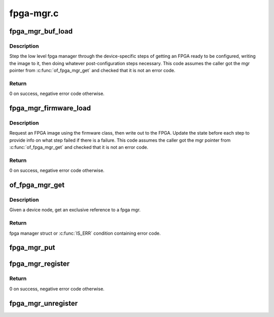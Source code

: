 .. -*- coding: utf-8; mode: rst -*-

==========
fpga-mgr.c
==========


.. _`fpga_mgr_buf_load`:

fpga_mgr_buf_load
=================

.. c:function:: int fpga_mgr_buf_load (struct fpga_manager *mgr, u32 flags, const char *buf, size_t count)

    load fpga from image in buffer

    :param struct fpga_manager \*mgr:
        fpga manager

    :param u32 flags:
        flags setting fpga confuration modes

    :param const char \*buf:
        buffer contain fpga image

    :param size_t count:
        byte count of buf



.. _`fpga_mgr_buf_load.description`:

Description
-----------

Step the low level fpga manager through the device-specific steps of getting
an FPGA ready to be configured, writing the image to it, then doing whatever
post-configuration steps necessary.  This code assumes the caller got the
mgr pointer from :c:func:`of_fpga_mgr_get` and checked that it is not an error code.



.. _`fpga_mgr_buf_load.return`:

Return
------

0 on success, negative error code otherwise.



.. _`fpga_mgr_firmware_load`:

fpga_mgr_firmware_load
======================

.. c:function:: int fpga_mgr_firmware_load (struct fpga_manager *mgr, u32 flags, const char *image_name)

    request firmware and load to fpga

    :param struct fpga_manager \*mgr:
        fpga manager

    :param u32 flags:
        flags setting fpga confuration modes

    :param const char \*image_name:
        name of image file on the firmware search path



.. _`fpga_mgr_firmware_load.description`:

Description
-----------

Request an FPGA image using the firmware class, then write out to the FPGA.
Update the state before each step to provide info on what step failed if
there is a failure.  This code assumes the caller got the mgr pointer
from :c:func:`of_fpga_mgr_get` and checked that it is not an error code.



.. _`fpga_mgr_firmware_load.return`:

Return
------

0 on success, negative error code otherwise.



.. _`of_fpga_mgr_get`:

of_fpga_mgr_get
===============

.. c:function:: struct fpga_manager *of_fpga_mgr_get (struct device_node *node)

    get an exclusive reference to a fpga mgr

    :param struct device_node \*node:
        device node



.. _`of_fpga_mgr_get.description`:

Description
-----------

Given a device node, get an exclusive reference to a fpga mgr.



.. _`of_fpga_mgr_get.return`:

Return
------

fpga manager struct or :c:func:`IS_ERR` condition containing error code.



.. _`fpga_mgr_put`:

fpga_mgr_put
============

.. c:function:: void fpga_mgr_put (struct fpga_manager *mgr)

    release a reference to a fpga manager

    :param struct fpga_manager \*mgr:
        fpga manager structure



.. _`fpga_mgr_register`:

fpga_mgr_register
=================

.. c:function:: int fpga_mgr_register (struct device *dev, const char *name, const struct fpga_manager_ops *mops, void *priv)

    register a low level fpga manager driver

    :param struct device \*dev:
        fpga manager device from pdev

    :param const char \*name:
        fpga manager name

    :param const struct fpga_manager_ops \*mops:
        pointer to structure of fpga manager ops

    :param void \*priv:
        fpga manager private data



.. _`fpga_mgr_register.return`:

Return
------

0 on success, negative error code otherwise.



.. _`fpga_mgr_unregister`:

fpga_mgr_unregister
===================

.. c:function:: void fpga_mgr_unregister (struct device *dev)

    unregister a low level fpga manager driver

    :param struct device \*dev:
        fpga manager device from pdev

